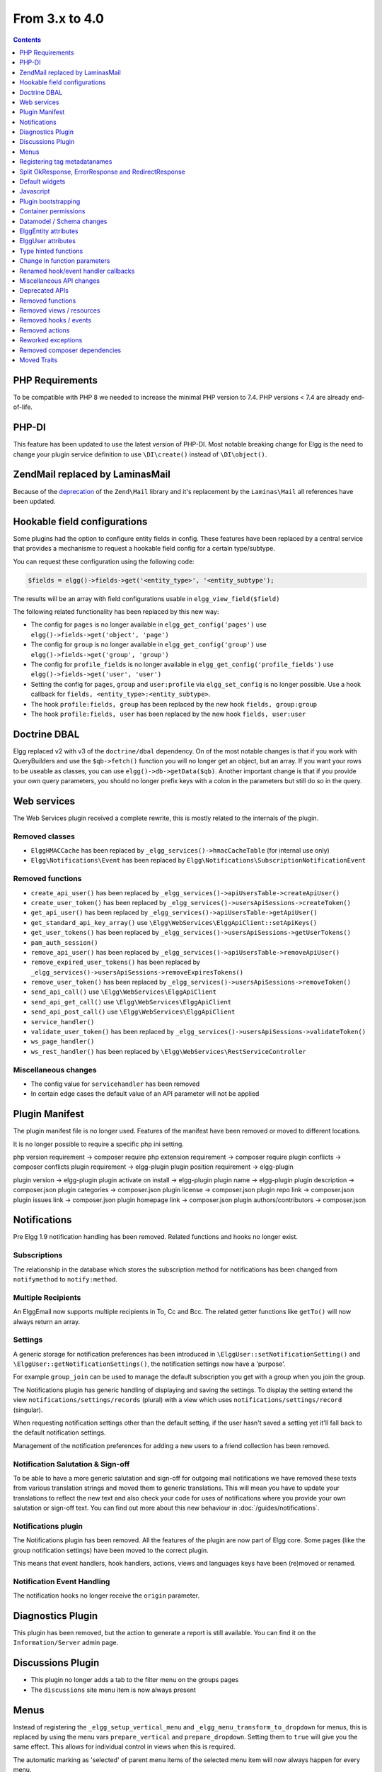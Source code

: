 From 3.x to 4.0
===============

.. contents:: Contents
   :local:
   :depth: 1

PHP Requirements
----------------

To be compatible with PHP 8 we needed to increase the minimal PHP version to 7.4. PHP versions < 7.4 are already end-of-life.

PHP-DI
------

This feature has been updated to use the latest version of PHP-DI. Most notable breaking change for Elgg is the need to change your plugin service definition
to use ``\DI\create()`` instead of ``\DI\object()``. 

Zend\Mail replaced by Laminas\Mail
----------------------------------

Because of the `deprecation`_ of the ``Zend\Mail`` library and it's replacement by the ``Laminas\Mail`` all references have been updated.

.. _deprecation: https://www.zend.com/blog/evolution-zend-framework-laminas-project

Hookable field configurations
-----------------------------

Some plugins had the option to configure entity fields in config. These features have been replaced by a central service that provides a mechanisme to request a hookable field config for a certain type/subtype.

You can request these configuration using the following code:

.. code-block:: php

	$fields = elgg()->fields->get('<entity_type>', '<entity_subtype');
	
The results will be an array with field configurations usable in ``elgg_view_field($field)``

The following related functionality has been replaced by this new way:

* The config for ``pages`` is no longer available in ``elgg_get_config('pages')`` use ``elgg()->fields->get('object', 'page')``
* The config for ``group`` is no longer available in ``elgg_get_config('group')`` use ``elgg()->fields->get('group', 'group')``
* The config for ``profile_fields`` is no longer available in ``elgg_get_config('profile_fields')`` use ``elgg()->fields->get('user', 'user')``
* Setting the config for ``pages``, ``group`` and ``user:profile`` via ``elgg_set_config`` is no longer possible. Use a hook callback for ``fields, <entity_type>:<entity_subtype>``.
* The hook ``profile:fields, group`` has been replaced by the new hook ``fields, group:group``
* The hook ``profile:fields, user`` has been replaced by the new hook ``fields, user:user``

Doctrine DBAL
-------------

Elgg replaced v2 with v3 of the ``doctrine/dbal`` dependency. On of the most notable changes is that if you work with QueryBuilders and use the ``$qb->fetch()``
function you will no longer get an object, but an array. If you want your rows to be useable as classes, you can use ``elgg()->db->getData($qb)``. 
Another important change is that if you provide your own query parameters, you should no longer prefix keys with a colon in the parameters but still do so in the query.

Web services
------------

The Web Services plugin received a complete rewrite, this is mostly related to the internals of the plugin.

Removed classes
~~~~~~~~~~~~~~~

* ``ElggHMACCache`` has been replaced by ``_elgg_services()->hmacCacheTable`` (for internal use only)
* ``Elgg\Notifications\Event`` has been replaced by ``Elgg\Notifications\SubscriptionNotificationEvent``

Removed functions
~~~~~~~~~~~~~~~~~

* ``create_api_user()`` has been replaced by ``_elgg_services()->apiUsersTable->createApiUser()``
* ``create_user_token()`` has been replaced by ``_elgg_services()->usersApiSessions->createToken()``
* ``get_api_user()`` has been replaced by ``_elgg_services()->apiUsersTable->getApiUser()``
* ``get_standard_api_key_array()`` use ``\Elgg\WebServices\ElggApiClient::setApiKeys()``
* ``get_user_tokens()`` has been replaced by ``_elgg_services()->usersApiSessions->getUserTokens()``
* ``pam_auth_session()``
* ``remove_api_user()`` has been replaced by ``_elgg_services()->apiUsersTable->removeApiUser()``
* ``remove_expired_user_tokens()`` has been replaced by ``_elgg_services()->usersApiSessions->removeExpiresTokens()``
* ``remove_user_token()`` has been replaced by ``_elgg_services()->usersApiSessions->removeToken()``
* ``send_api_call()`` use ``\Elgg\WebServices\ElggApiClient``
* ``send_api_get_call()`` use ``\Elgg\WebServices\ElggApiClient``
* ``send_api_post_call()`` use ``\Elgg\WebServices\ElggApiClient``
* ``service_handler()``
* ``validate_user_token()`` has been replaced by ``_elgg_services()->usersApiSessions->validateToken()``
* ``ws_page_handler()``
* ``ws_rest_handler()`` has been replaced by ``\Elgg\WebServices\RestServiceController``

Miscellaneous changes
~~~~~~~~~~~~~~~~~~~~~

* The config value for ``servicehandler`` has been removed
* In certain edge cases the default value of an API parameter will not be applied

Plugin Manifest
---------------

The plugin manifest file is no longer used. Features of the manifest have been removed or moved to different locations.

It is no longer possible to require a specific php ini setting.

php version requirement -> composer require
php extension requirement -> composer require
plugin conflicts -> composer conflicts
plugin requirement -> elgg-plugin
plugin position requirement -> elgg-plugin

plugin version -> elgg-plugin
plugin activate on install -> elgg-plugin
plugin name -> elgg-plugin
plugin description -> composer.json
plugin categories -> composer.json
plugin license -> composer.json
plugin repo link -> composer.json
plugin issues link -> composer.json
plugin homepage link -> composer.json
plugin authors/contributors -> composer.json

Notifications
-------------

Pre Elgg 1.9 notification handling has been removed. Related functions and hooks no longer exist.

Subscriptions
~~~~~~~~~~~~~

The relationship in the database which stores the subscription method for notifications has been changed from ``notifymethod`` to ``notify:method``.

Multiple Recipients
~~~~~~~~~~~~~~~~~~~

An Elgg\Email now supports multiple recipients in To, Cc and Bcc. The related getter functions like ``getTo()`` will now always return an array.

Settings
~~~~~~~~

A generic storage for notification preferences has been introduced in ``\ElggUser::setNotificationSetting()`` and ``\ElggUser::getNotificationSettings()``, 
the notification settings now have a 'purpose'. 

For example ``group_join`` can be used to manage the default subscription you get with a group when you join the group.

The Notifications plugin has generic handling of displaying and saving the settings.
To display the setting extend the view ``notifications/settings/records`` (plural) with a view which uses ``notifications/settings/record`` (singular).

When requesting notification settings other than the default setting, if the user hasn't saved a setting yet it'll fall back to the default notification settings.

Management of the notification preferences for adding a new users to a friend collection has been removed.

Notification Salutation & Sign-off
~~~~~~~~~~~~~~~~~~~~~~~~~~~~~~~~~~

To be able to have a more generic salutation and sign-off for outgoing mail notifications we have removed these texts from various translation strings and moved them to
generic translations. This will mean you have to update your translations to reflect the new text and also check your code for uses of notifications where you provide your own
salutation or sign-off text. You can find out more about this new behaviour in :doc:`/guides/notifications`.

Notifications plugin
~~~~~~~~~~~~~~~~~~~~~

The Notifications plugin has been removed. All the features of the plugin are now part of Elgg core. 
Some pages (like the group notification settings) have been moved to the correct plugin.

This means that event handlers, hook handlers, actions, views and languages keys have been (re)moved or renamed. 

Notification Event Handling
~~~~~~~~~~~~~~~~~~~~~~~~~~~

The notification hooks no longer receive the ``origin`` parameter.

Diagnostics Plugin
------------------

This plugin has been removed, but the action to generate a report is still available. You can find it on the ``Information/Server`` admin page.

Discussions Plugin
------------------

* This plugin no longer adds a tab to the filter menu on the groups pages
* The ``discussions`` site menu item is now always present

Menus
-----

Instead of registering the ``_elgg_setup_vertical_menu`` and ``_elgg_menu_transform_to_dropdown`` for menus,
this is replaced by using the menu vars ``prepare_vertical`` and ``prepare_dropdown``.
Setting them to ``true`` will give you the same effect. This allows for individual control in views when this is required.

The automatic marking as 'selected' of parent menu items of the selected menu item will now always happen for every menu.

Title menu
~~~~~~~~~~

The ``title`` menu will now be populated with the ``entity`` menu if the ``entity`` is provided to the layout. This is mostly usefull on the detail
page of an entity (eg. ``blog/view``). Most of the entries for the ``entity`` menu will be added to a dropdown menu, except the ``edit`` menu item 
(when available) this item will be presented next to the dropdown menu.

.. code-block:: php

	echo elgg_view_page('title', [
		'content' => elgg_view_entity($entity),
		'entity' => $entity, // <= will make sure the entity menu is available in the title menu
	]);

Registering tag metadatanames
-----------------------------

Because of various limitations of this implementation it has been removed from the system. The following related API functions have been removed:

* ``elgg_get_registered_tag_metadata_names()``
* ``elgg_register_tag_metadata_name()``
* ``elgg_unregister_tag_metadata_name()``

If you need specific fields to be searchable you need to register them with the related ``search:fields`` hooks.
The related ``tagnames:xxx`` tag language keys are no longer registered in the system.

The function ``ElggEntity::getTags()`` will now return only tag metadata with the name ``tags`` by default. If you want to check extra fields containing tags,
you need to request this specifically.

Split OkResponse, ErrorResponse and RedirectResponse
----------------------------------------------------

The classes ``Elgg\Http\ErrorResponse`` and ``Elgg\Http\RedirectResponse`` were extensions of ``Elgg\Http\OkReponse`` this 
complicated validating responses (for example in hooks). The classes have been split apart to allow for easier and clearer checks.

All classes now extend ``Elgg\Http\Response`` and implement ``Elgg\Http\ReponseBuilder``. The default HTTP error code when using ``elgg_error_response()`` has been changed to return a 400 status. 

Default widgets
---------------

The magic handling the creation of default widgets has been reduced. You now need to register the ``Elgg\Widgets\CreateDefaultWidgetsHandler`` callback to the event when you want default widgets to be created.
The configuration ``default_widget_info`` is no longer present in the system. Use the ``get_list``, ``default_widgets`` hook to get the value.

Javascript
----------

AJAX
~~~~

The following Ajax helper functions have been removed in favor of their counterparts in asynchronous module ``elgg/Ajax``.
* ``elgg.action()``
* ``elgg.get()``
* ``elgg.getJSON()``
* ``elgg.post()``

The ajax function ``elgg.api`` has been moved to the ``executeMethod`` function in the asynchronous module ``elgg/webservices`` in the webservices plugin. 
Other ``elgg.ajax`` functions and attributes have been removed from the system. Also the legacy handling of ajax calls have been removed from the system.

Classes
~~~~~~~

The javascript logic for automatically booting some javascript for your plugin and registering hooks via the ``Elgg/Plugin`` class has been removed from the system.
This functionality was never used by core and hardly seen in plugins. Use AMD loaded javascript or extend ``elgg.js`` for always loaded javascript.

The ``ElggPriorityList`` javascript class has been removed from the system.

System Hooks
~~~~~~~~~~~~

The AMD modules for ``elgg/init`` and ``elgg/ready`` have been removed. 
The ``init, system`` hook is still available but it only makes sense to rely on this hook from non-AMD loaded js libraries.
The ``boot, system`` and ``ready, system`` triggers have been removed from the system. Replace with ``init, system`` for the same effect.

jQuery
~~~~~~

The jQuery library has been updated to the latest version (v3.5.x). This is a major update from the version used in Elgg 3.x. 
For information about what is changed between these release you should take a look at the jQuery website.

jQuery UI
~~~~~~~~~

The jQuery UI library has been updated to v1.12.x. The library is no longer loaded in full by default.
If you need to use features from the library you can require them in your own script. For example to be able to use the sortable functionality do the following:

.. code-block:: js

	require('jquery-ui/widgets/sortable');

	// or in your own AMD script
	define(['jquery-ui/widgets/sortable'], function() {
		// use the sortable
	});

Plugin bootstrapping
--------------------

The following files are no longer included during bootstrapping of a plugin:

* ``activate.php`` use ``PluginBootstrap->activate()``
* ``deactivate.php`` use ``PluginBootstrap->deactivate()``
* ``views.php`` use ``elgg-plugin.php``
* ``start.php`` use ``elgg-plugin.php`` and/or ``PluginBootstrap``

Container permissions
---------------------

The function parameters for ``ElggEntity::canWriteToContainer()`` now require a ``$type`` and ``$subtype`` to be passed. This is to give more
information to the resulting hook in order to be able to determine if a user is allowed write access to the container.

Datamodel / Schema changes
--------------------------

* The ``access_id``, ``owner_guid`` and  ``enabled`` columns in the ``metadata`` table have been removed
* The ``enabled`` column in the ``river`` table has been removed
* The ``relationship`` column in the ``entity_relationships`` table now has a max length of 255 (up from 50) 

ElggEntity attributes
---------------------

Setting the ``type``, ``subtype`` and ``enabled`` attributes of an ``ElggEntity`` is no longer possible using the magic setter.
Changing the ``type`` is no longer possible, use the correct base class for your entity (eg. ``ElggObject``, ``ElggGroup`` or ``ElggUser``).

To change the ``subtype`` use the function ``setSubtype($subtype)``

.. code-block:: php

	// this no longer works and throws an \Elgg\Exceptions\InvalidArgumentException
	$object = new ElggObject();
	$object->subtype = 'my_subtype';
	
	// The correct use is
	$object->setSubtype('my_subtype');

To change the ``enabled`` state of an entity use the correct functions

.. code-block:: php

	// this no longer works and throws an \Elgg\Exceptions\InvalidArgumentException
	$object = new ElggObject();
	$object->enabled = 'no';
	
	// The correct use is
	$object->enable(); // to enable
	$object->disable(); // to disable

ElggUser attributes
-------------------

Setting the ``admin`` and ``banned`` metadata of an ``ElggUser`` is no longer possible using the magic setter.

To change the ``admin`` state use the functions ``makeAdmin()`` and ``removeAdmin()``

.. code-block:: php

	// this no longer works and throws an \Elgg\Exceptions\InvalidArgumentException
	$user = new ElggUser()
	$user->admin = 'yes';
	
	// The correct use is
	$user->makeAdmin(); // to give the admin role
	$user->removeAdmin(); // to remove the admin role

To change the ``banned`` state use the functions ``ban()`` and ``unban()``

.. code-block:: php

	// this no longer works and throws an \Elgg\Exceptions\InvalidArgumentException
	$user = new ElggUser()
	$user->banned = 'yes';
	
	// The correct use is
	$user->ban(); // to ban the user
	$user->unban(); // to unban the user


Type hinted functions
---------------------

The following functions now have their arguments type-hinted, this can cause ``TypeError`` errors. 
Also some class functions have their return value type hinted and you should update your function definition.

Class function parameters
~~~~~~~~~~~~~~~~~~~~~~~~~

* ``ElggEntity::setLatLong()`` now requires a ``float`` for ``$lat`` and ``$long``
* ``ElggUser::setNotificationSetting()`` now requires a ``string`` for ``$method`` and a ``bool`` for ``$enabled``
* ``Elgg\Database\Seeds\Seed::__construct()`` now requires an ``int`` for ``$limit``
* ``Elgg\Http\ErrorResponse::__construct()`` now requires an ``int`` for ``$status_code``
* ``Elgg\Http\OkResponse::__construct()`` now requires an ``int`` for ``$status_code``
* ``Elgg\Http\RedirectResponse::__construct()`` now requires an ``int`` for ``$status_code``
* ``Elgg\I18n\Translator::getInstalledTranslations()`` now requires a ``bool`` for ``$calculate_completeness``
* ``SiteNotification::setActor()`` now requires an ``ElggEntity`` for ``$entity``
* ``SiteNotification::setURL()`` now requires a ``string`` for ``$url``
* ``SiteNotification::setRead()`` now requires a ``bool`` for ``$read``

Class function return type
~~~~~~~~~~~~~~~~~~~~~~~~~~

* ``Elgg\Upgrade\Batch::getVersion()`` now requires an ``int`` return value
* ``Elgg\Upgrade\Batch::shouldBeSkipped()`` now requires an ``bool`` return value
* ``Elgg\Upgrade\Batch::needsIncrementOffset()`` now requires an ``bool`` return value
* ``Elgg\Upgrade\Batch::countItems()`` now requires an ``int`` return value
* ``Elgg\Upgrade\Batch::run()`` now requires an ``Elgg\Upgrade\Result`` return value

Lib function parameters
~~~~~~~~~~~~~~~~~~~~~~~

* ``add_user_to_access_collection()`` now requires an ``int`` for ``$user_guid`` and ``$collection_id``
* ``can_edit_access_collection()`` now requires an ``int`` for ``$collection_id`` and ``$user_guid``
* ``create_access_collection()`` now requires an ``string`` for ``$name`` and ``int`` for ``$owner_guid``
* ``delete_access_collection()`` now requires an ``int`` for ``$collection_id``
* ``elgg_action_exists()`` now requires a ``string`` for ``$action``
* ``elgg_add_admin_notice()`` now requires a ``string`` for ``$id`` and ``$message``
* ``elgg_admin_notice_exists()`` now requires a ``string`` for ``$id``
* ``elgg_annotation_exists()`` now requires a ``int`` for ``$entity_guid``, a ``string`` for ``$name`` and ``int`` for ``$owner_guid``
* ``elgg_delete_admin_notice()`` now requires a ``string`` for ``$id``
* ``elgg_delete_annotation_by_id()`` now requires a ``int`` for ``$id``
* ``elgg_deprecated_notice()`` now requires a ``string`` for ``$msg`` and ``$dep_version``
* ``elgg_error_response()`` now requires an ``int`` for ``$status_code``
* ``elgg_get_access_collections()`` now requires an ``array`` for ``$options``
* ``elgg_get_annotation_from_id()`` now requires an ``int`` for ``$id``
* ``elgg_get_subscriptions_for_container()`` now requires an ``int`` for ``$container_guid``
* ``elgg_get_plugin_from_id()`` now requires a ``string`` for ``$plugin_id``
* ``elgg_get_plugin_setting()`` now requires a ``string`` for ``$name`` and ``$plugin_id``
* ``elgg_get_plugin_user_setting()`` now requires a ``string`` for ``$name`` and ``$plugin_id`` and ``int`` for ``$user_guid``
* ``elgg_get_plugins()`` now requires a ``string`` for ``$status``
* ``elgg_get_river_item_from_id()`` now requires a ``int`` for ``$id``
* ``elgg_list_annotations()`` now requires an ``array`` for ``$options``
* ``elgg_ok_response()`` now requires an ``int`` for ``$status_code``
* ``elgg_plugin_exists()`` now requires a ``string`` for ``$plugin_id``
* ``elgg_redirect_response()`` now requires an ``int`` for ``$status_code``
* ``elgg_register_action()`` now requires a ``string`` for ``$action`` and ``$access``
* ``elgg_send_email()`` now requires an ``\Elgg\Email`` for ``$email``
* ``elgg_set_plugin_user_setting()`` now requires a ``string`` for ``$name`` and ``$plugin_id`` and ``int`` for ``$user_guid``
* ``elgg_unregister_action()`` now requires a ``string`` for ``$action``
* ``get_access_array()`` now requires an ``int`` for ``$user_guid``
* ``get_access_collection()`` now requires an ``int`` for ``$collection_id``
* ``get_entity_statistics()`` now requires an ``int`` for ``$owner_guid``
* ``get_members_of_access_collection()`` now requires an ``int`` for ``$collection_id`` and ``bool`` for ``$guids_only``
* ``get_readable_access_level()`` now requires an ``int`` for ``$entity_access_id``
* ``get_write_access_array()`` now requires an ``int`` for ``$user_guid`` and ``bool`` for ``$flush``
* ``has_access_to_entity()`` now requires an ``ElggEntity`` for ``$entity`` and ``ElggUser`` for ``$user``
* ``remove_user_from_access_collection()`` now requires an ``int`` for ``$user_guid`` and ``$collection_id``
* ``system_log_get_log()`` now requires an ``array`` for ``$options``
* ``messageboard_add()`` now requires an ``ElggUser``, ``ElggUser``, ``string`` and an ``int``
* ``elgg_register_external_file()`` now requires all arguments to be of the type ``string``
* ``elgg_unregister_external_file()`` now requires all arguments to be of the type ``string``
* ``elgg_load_external_file()`` now requires all arguments to be of the type ``string``
* ``elgg_get_loaded_external_files()`` now requires all arguments to be of the type ``string``

Change in function parameters
-----------------------------

Class functions
~~~~~~~~~~~~~~~

* ``Elgg\Http\ResponseBuilder::setStatusCode()`` no longer has a default value
* ``ElggEntity::canWriteToContainer()`` no longer has a default value for ``$type`` and ``$subtype`` but these are required

Lib functions
~~~~~~~~~~~~~

* ``elgg_get_page_owner_guid()`` no longer accepts ``$guid`` as a parameter
* ``get_access_array()`` no longer accepts ``$flush`` as a parameter
* ``elgg_register_external_file()`` no longer accepts ``$priority`` as a parameter

Renamed hook/event handler callbacks
------------------------------------

Special attention is required if you unregister the callbacks in your plugins as you might need to update your code.

Core
~~~~

* ``access_friends_acl_get_name()`` changed to ``Elgg\Friends\AclNameHandler::class``
* ``access_friends_acl_add_friend()`` changed to ``Elgg\Friends\AddToAclHandler::class``
* ``access_friends_acl_create()`` changed to ``Elgg\Friends\CreateAclHandler::class``
* ``access_friends_acl_remove_friend()`` changed to ``Elgg\Friends\RemoveFromAclHandler::class``
* ``_elgg_add_admin_widgets()`` changed to ``Elgg\Widgets\CreateAdminWidgetsHandler::class``
* ``_elgg_admin_check_admin_validation()`` changed to ``Elgg\Users\Validation::checkAdminValidation()``
* ``_elgg_admin_header_menu()`` changed to ``Elgg\Menus\AdminHeader::register()`` and ``Elgg\Menus\AdminHeader::registerMaintenance()``
* ``_elgg_admin_footer_menu()`` changed to ``Elgg\Menus\AdminFooter::registerHelpResources()``
* ``_elgg_admin_get_admin_subscribers_admin_action()`` changed to ``Elgg\Notification\ChangeAdminNotification::addSiteAdminSubscribers()``
* ``_elgg_admin_get_user_subscriber_admin_action()`` changed to ``Elgg\Notification\ChangeAdminNotification::addUserSubscriber()``
* ``_elgg_admin_notify_admins_pending_user_validation()`` changed to ``Elgg\Users\Validation::notifyAdminsAboutPendingUsers()``
* ``_elgg_admin_page_menu()`` changed to ``Elgg\Menus\Page::registerAdminAdminister()`` and ``Elgg\Menus\Page::registerAdminConfigure()`` and ``Elgg\Menus\Page::registerAdminInformation()``
* ``_elgg_admin_page_menu_plugin_settings()`` changed to ``Elgg\Menus\Page::registerAdminPluginSettings()``
* ``_elgg_admin_prepare_admin_notification_make_admin()`` changed to ``Elgg\Notifications\ChangeAdminNotification::prepareMakeAdminNotificationToAdmin()``
* ``_elgg_admin_prepare_admin_notification_remove_admin()`` changed to ``Elgg\Notifications\ChangeAdminNotification::prepareRemoveAdminNotificationToAdmin()``
* ``_elgg_admin_prepare_user_notification_make_admin()`` changed to ``Elgg\Notifications\ChangeAdminNotification::prepareMakeAdminNotificationToUser()``
* ``_elgg_admin_prepare_user_notification_remove_admin()`` changed to ``Elgg\Notifications\ChangeAdminNotification::prepareRemoveAdminNotificationToUser()``
* ``_elgg_admin_save_notification_setting()`` changed to ``Elgg\Users\Settings::setAdminValidationNotification()``
* ``_elgg_admin_set_registration_forward_url()`` changed to ``Elgg\Users\Validation::setRegistrationForwardUrl()``
* ``_elgg_admin_user_unvalidated_bulk_menu()`` changed to ``Elgg\Menus\UserUnvalidatedBulk::registerActions()``
* ``_elgg_admin_user_validation_login_attempt()`` changed to ``Elgg\Users\Validation::preventUserLogin()``
* ``_elgg_admin_user_validation_notification()`` changed to ``Elgg\Users\Validation::notifyUserAfterValidation()``
* ``_elgg_admin_upgrades_menu()`` changed to ``Elgg\Menus\Filter::registerAdminUpgrades()``
* ``_elgg_cache_init()`` actions combined in ``Elgg\Application\SystemEventHandlers::ready()``
* ``_elgg_clear_caches()`` changed to ``Elgg\Cache\EventHandlers::clear()``
* ``_elgg_comments_access_sync()`` changed to ``Elgg\Comments\SyncContainerAccessHandler::class``
* ``_elgg_comments_add_content_owner_to_subscriptions()`` changed to ``Elgg\Comments\CreateNotification::addOwnerToSubscribers()``
* ``_elgg_comments_container_permissions_override()`` changed to ``Elgg\Comments\ContainerPermissionsHandler::class``
* ``_elgg_comments_notification_email_subject()`` changed to ``Elgg\Comments\EmailSubjectHandler::class``
* ``_elgg_comments_permissions_override()`` changed to ``Elgg\Comments\EditPermissionsHandler::class``
* ``_elgg_comments_prepare_content_owner_notification()`` changed to ``Elgg\Comments\CreateNotification::prepareContentOwnerNotification()``
* ``_elgg_comments_prepare_notification()`` changed to ``Elgg\Comments\CreateNotification::prepareNotification()``
* ``_elgg_comments_social_menu_setup()`` changed to ``Elgg\Menus\Social::registerComments()``
* ``_elgg_create_default_widgets()`` changed to ``Elgg\Widgets\CreateDefaultWidgetsHandler::class``
* ``_elgg_create_notice_of_pending_upgrade()`` changed to ``Elgg\Upgrade\CreateAdminNoticeHandler::class``
* ``_elgg_db_register_seeds()`` changed to ``Elgg\Database\RegisterSeedsHandler::class``
* ``_elgg_disable_caches()`` changed to ``Elgg\Cache\EventHandlers::disable()``
* ``_elgg_default_widgets_permissions_override()`` changed to ``Elgg\Widgets\DefaultWidgetsContainerPermissionsHandler::class``
* ``_elgg_disable_password_autocomplete()`` changed to ``Elgg\Input\DisablePasswordAutocompleteHandler::class``
* ``_elgg_enable_caches()`` changed to ``Elgg\Cache\EventHandlers::enable()``
* ``_elgg_filestore_move_icons()`` changed to ``Elgg\Icons\MoveIconsOnOwnerChangeHandler::class``
* ``_elgg_filestore_touch_icons()`` changed to ``Elgg\Icons\TouchIconsOnAccessChangeHandler::class``
* ``_elgg_head_manifest()`` changed to ``Elgg\Views\AddManifestLinkHandler::class``
* ``_elgg_annotations_default_menu_items()`` changed to ``Elgg\Menus\Annotation::registerDelete()``
* ``_elgg_walled_garden_menu()`` changed to ``Elgg\Menus\WalledGarden::registerHome()``
* ``_elgg_site_menu_init()`` changed to ``Elgg\Menus\Site::registerAdminConfiguredItems()``
* ``_elgg_site_menu_setup()`` changed to ``Elgg\Menus\Site::reorderItems()``
* ``_elgg_entity_menu_setup()`` changed to ``Elgg\Menus\Entity::registerEdit()`` and ``Elgg\Menus\Entity::registerDelete()``
* ``_elgg_entity_navigation_menu_setup()`` changed to ``Elgg\Menus\EntityNavigation::registerPreviousNext()``
* ``_elgg_enqueue_notification_event()`` changed to ``Elgg\Notifications\EnqueueEventHandler::class``
* ``_elgg_groups_container_override()`` changed to ``Elgg\Groups\MemberPermissionsHandler::class``
* ``_elgg_groups_comment_permissions_override()`` changed to ``Elgg\Comments\GroupMemberPermissionsHandler::class``
* ``_elgg_htmlawed_filter_tags()`` changed to ``Elgg\Input\ValidateInputHandler::class``
* ``_elgg_invalidate_caches()`` changed to ``Elgg\Cache\EventHandlers::invalidate()``
* ``_elgg_widget_menu_setup()`` changed to ``Elgg\Menus\Widget::registerEdit()`` and ``Elgg\Menus\Widget::registerDelete()``
* ``_elgg_login_menu_setup()`` changed to ``Elgg\Menus\Login::registerRegistration()`` and ``Elgg\Menus\Widget::registerResetPassword()``
* ``_elgg_nav_public_pages()`` changed to ``Elgg\WalledGarden\ExtendPublicPagesHandler::class``
* ``_elgg_notifications_cron()`` changed to ``Elgg\Notifications\ProcessQueueCronHandler::class``
* ``_elgg_notifications_smtp_default_message_id_header()`` changed to ``Elgg\Email\DefaultMessageIdHeaderHandler::class``
* ``_elgg_notifications_smtp_thread_headers()`` changed to ``Elgg\Email\ThreadHeadersHandler::class``
* ``_elgg_rebuild_public_container()`` changed to ``Elgg\Cache\EventHandlers::rebuildPublicContainer()``
* ``_elgg_river_update_object_last_action()`` changed to ``Elgg\River\UpdateLastActionHandler::class``
* ``_elgg_rss_menu_setup()`` changed to ``Elgg\Menus\Footer::registerRSS()``
* ``_elgg_plugin_entity_menu_setup()`` changed to ``Elgg\Menus\Entity::registerPlugin()``
* ``_elgg_purge_caches()`` changed to ``Elgg\Cache\EventHandlers::purge()``
* ``_elgg_river_menu_setup()`` changed to ``Elgg\Menus\River::registerDelete()``
* ``_elgg_save_notification_user_settings()`` changed to ``Elgg\Notifications\SaveUserSettingsHandler::class``
* ``_elgg_session_cleanup_persistent_login()`` changed to ``Elgg\Users\CleanupPersistentLoginHandler::class``
* ``_elgg_set_lightbox_config()`` changed to ``Elgg\Javascript\SetLightboxConfigHandler::class``
* ``_elgg_set_user_default_access()`` changed to ``Elgg\Users\Settings::setDefaultAccess()``
* ``_elgg_set_user_email()`` changed to ``Elgg\Users\Settings::setEmail()``
* ``_elgg_set_user_password()`` changed to ``Elgg\Users\Settings::setPassword()``
* ``_elgg_set_user_language()`` changed to ``Elgg\Users\Settings::setLanguage()``
* ``_elgg_set_user_name()`` changed to ``Elgg\Users\Settings::setName()``
* ``_elgg_set_user_username()`` changed to ``Elgg\Users\Settings::setUsername()``
* ``_elgg_send_email_notification()`` changed to ``Elgg\Notifications\SendEmailHandler::class``
* ``_elgg_upgrade_completed()`` changed to ``Elgg\Upgrade\UpgradeCompletedAdminNoticeHandler::class``
* ``_elgg_upgrade_entity_menu()`` changed to ``Elgg\Menus\Entity::registerUpgrade()``
* ``_elgg_user_ban_notification()`` changed to ``Elgg\Users\BanUserNotificationHandler::class``
* ``_elgg_user_get_subscriber_unban_action()`` changed to ``Elgg\Notifications\UnbanUserNotification::getUnbanSubscribers()``
* ``_elgg_user_prepare_unban_notification()`` changed to ``Elgg\Notifications\UnbanUserNotification::prepareUnbanNotification()``
* ``_elgg_user_settings_menu_register()`` changed to ``Elgg\Menus\Page::registerUserSettings()`` and ``Elgg\Menus\Page::registerUserSettingsPlugins()``
* ``_elgg_user_settings_menu_prepare()`` changed to ``Elgg\Menus\Page::cleanupUserSettingsPlugins()``
* ``elgg_user_hover_menu()`` changed to ``Elgg\Menus\UserHover::registerAvatarEdit()`` and ``Elgg\Menus\UserHover::registerAdminActions()``
* ``_elgg_user_set_icon_file()`` changed to ``Elgg\Icons\SetUserIconFileHandler::class``
* ``_elgg_user_title_menu()`` changed to ``Elgg\Menus\Title::registerAvatarEdit()``
* ``_elgg_user_page_menu()`` changed to ``Elgg\Menus\Page::registerAvatarEdit()``
* ``_elgg_user_topbar_menu()`` changed to ``Elgg\Menus\Topbar::registerUserLinks()``
* ``_elgg_user_unvalidated_menu()`` changed to ``Elgg\Menus\UserUnvalidated::register()``
* ``_elgg_views_amd()`` changed to ``Elgg\Views\AddAmdModuleNameHandler::class``
* ``_elgg_views_file_help_upload_limit()`` changed to ``Elgg\Input\AddFileHelpTextHandler::class``
* ``_elgg_views_init()`` combined into ``Elgg\Application\SystemEventHandlers::init()``
* ``_elgg_views_minify()`` changed to ``Elgg\Views\MinifyHandler::class``
* ``_elgg_views_prepare_favicon_links()`` changed to ``Elgg\Page\AddFaviconLinksHandler::class``
* ``_elgg_views_preprocess_css()`` changed to ``Elgg\Views\PreProcessCssHandler::class``
* ``_elgg_views_send_header_x_frame_options()`` changed to ``Elgg\Page\SetXFrameOptionsHeaderHandler::class``
* ``_elgg_walled_garden_init()`` merged into ``Elgg\Application\SystemEventHandlers::initLate()``
* ``_elgg_walled_garden_remove_public_access()`` changed to ``Elgg\WalledGarden\RemovePublicAccessHandler::class``
* ``_elgg_widgets_widget_urls()`` changed to ``Elgg\Widgets\EntityUrlHandler::class``
* ``elgg_prepare_breadcrumbs()`` changed to ``Elgg\Page\PrepareBreadcrumbsHandler::class``
* ``Elgg\Profiler::handleOutput`` changed to ``Elgg\Debug\Profiler::class``
* ``users_init`` combined into ``Elgg\Application\SystemEventHandlers::initLate()``

Plugins
~~~~~~~

* ``_developers_entity_menu`` changed to ``Elgg\Developers\Menus\Entity::registerEntityExplorer``
* ``_developers_page_menu`` changed to ``Elgg\Developers\Menus\Page::register``
* ``_elgg_activity_owner_block_menu`` changed to ``Elgg\Activity\Menus\OwnerBlock::registerUserItem`` and ``Elgg\Activity\Menus\OwnerBlock::registerGroupItem``
* ``blog_archive_menu_setup`` changed to ``Elgg\Blog\Menus\BlogArchive::register``
* ``blog_owner_block_menu`` changed to ``Elgg\Blog\Menus\OwnerBlock::registerUserItem`` and ``Elgg\Blog\Menus\OwnerBlock::registerGroupItem``
* ``blog_prepare_notification`` changed to ``Elgg\Blog\Notifications::preparePublishBlog``
* ``blog_register_db_seeds`` changed to ``Elgg\Blog\Database::registerSeeds``
* ``bookmarks_footer_menu`` changed to ``Elgg\Bookmarks\Menus\Footer::register``
* ``bookmarks_owner_block_menu`` changed to ``Elgg\Bookmarks\Menus\OwnerBlock::registerUserItem`` and ``Elgg\Bookmarks\Menus\OwnerBlock::registerGroupItem``
* ``bookmarks_page_menu`` changed to ``Elgg\Bookmarks\Menus\Page::register``
* ``bookmarks_prepare_notification`` changed to ``Elgg\Bookmarks\Notifications::prepareCreateBookmark``
* ``bookmarks_register_db_seeds`` changed to ``Elgg\Bookmarks\Database::registerSeeds``
* ``ckeditor_longtext_id`` changed to ``Elgg\CKEditor\Views::setInputLongTextIDViewVar``
* ``ckeditor_longtext_menu`` changed to ``Elgg\CKEditor\Menus\LongText::registerToggler``
* ``dashboard_default_widgets`` changed to ``Elgg\Dashboard\Widgets::extendDefaultWidgetsList``
* ``developers_log_events`` changed to ``Elgg\Developers\HandlerLogger::trackEvent`` and ``Elgg\Developers\HandlerLogger::trackHook``
* ``diagnostics_basic_hook`` changed to ``Elgg\Diagnostics\Reports::getBasic``
* ``diagnostics_globals_hook`` changed to ``Elgg\Diagnostics\Reports::getGlobals``
* ``diagnostics_phpinfo_hook`` changed to ``Elgg\Diagnostics\Reports::getPHPInfo``
* ``diagnostics_sigs_hook`` changed to ``Elgg\Diagnostics\Reports::getSigs``
* ``discussion_comment_permissions`` changed to ``Elgg\Discussions\Permissions::preventCommentOnClosedDiscussion``
* ``discussion_get_subscriptions`` changed to ``Elgg\Discussions\Notifications::addGroupSubscribersToCommentOnDiscussionSubscriptions``
* ``discussion_owner_block_menu`` changed to ``Elgg\Discussions\Menus\OwnerBlock::registerGroupItem``
* ``discussion_prepare_comment_notification`` changed to ``Elgg\Discussions\Notifications::prepareCommentOnDiscussionNotification``
* ``discussion_prepare_notification`` changed to ``Elgg\Discussions\Notifications::prepareDiscussionCreateNotification``
* ``discussion_register_db_seeds`` changed to ``Elgg\Discussions\Database::registerSeeds``
* ``discussion_setup_groups_filter_tabs`` changed to ``Elgg\Discussions\Menus\Filter::registerGroupsAll``
* ``Elgg\DevelopersPlugins\*`` changed to ``Elgg\Developers\*``
* ``Elgg\Discussions\Menus::registerSiteMenuItem`` changed to ``Elgg\Discussions\Menus\Site::register``
* ``Elgg\Discussions\Menus::filterTabs`` changed to ``Elgg\Discussions\Menus\Filter::filterTabsForDiscussions``
* ``embed_longtext_menu`` changed to ``Elgg\Embed\Menus\LongText::register``
* ``embed_select_tab`` changed to ``Elgg\Embed\Menus\Embed::selectCorrectTab``
* ``embed_set_thumbnail_url`` changed to ``Elgg\Embed\Icons::setThumbnailUrl``
* ``expages_menu_register_hook`` changed to ``Elgg\ExternalPages\Menus\ExPages::register``

* ``file_handle_object_delete`` changed to ``Elgg\File\Icons::deleteIconOnElggFileDelete``
* ``file_prepare_notification`` changed to ``Elgg\File\Notifications::prepareCreateFile``
* ``file_register_db_seeds`` changed to ``Elgg\File\Database::registerSeeds``
* ``file_set_custom_icon_sizes`` changed to ``Elgg\File\Icons::setIconSizes``
* ``file_set_icon_file`` changed to ``Elgg\File\Icons::setIconFile``
* ``file_set_icon_url`` changed to ``Elgg\File\Icons::setIconUrl``
* ``file_owner_block_menu`` changed to ``Elgg\File\Menus\OwnerBlock::registerUserItem`` and ``Elgg\File\Menus\OwnerBlock::registerGroupItem``

* ``_elgg_friends_filter_tabs`` changed to ``Elgg\Friends\Menus\Filter::registerFilterTabs``
* ``_elgg_friends_page_menu`` changed to ``Elgg\Friends\Menus\Page::register``
* ``_elgg_friends_register_access_type`` changed to ``Elgg\Friends\Access::registerAccessCollectionType``
* ``_elgg_friends_setup_title_menu`` changed to ``Elgg\Friends\Menus\Title::register``
* ``_elgg_friends_setup_user_hover_menu`` changed to ``Elgg\Friends\Menus\UserHover::register``
* ``_elgg_friends_topbar_menu`` changed to ``Elgg\Friends\Menus\Topbar::register``
* ``_elgg_friends_widget_urls`` changed to ``Elgg\Friends\Widgets::setWidgetUrl``
* ``_elgg_send_friend_notification`` changed to ``Elgg\Friends\Notifications::sendFriendNotification``
* ``Elgg\Friends\FilterMenu::addFriendRequestTabs`` changed to ``Elgg\Friends\Menus\Filter::addFriendRequestTabs``
* ``Elgg\Friends\RelationshipMenu::addPendingFriendRequestItems`` changed to ``Elgg\Friends\Menus\Relationship::addPendingFriendRequestItems``
* ``Elgg\Friends\RelationshipMenu::addPendingFriendRequestItems`` changed to ``Elgg\Friends\Menus\Relationship::addPendingFriendRequestItems``
* ``Elgg\Friends\Relationships::createFriendRelationship`` changed to ``Elgg\Friends\Relationships::removePendingFriendRequest``

* ``_groups_gatekeeper_allow_profile_page`` changed to ``Elgg\Groups\Access::allowProfilePage``
* ``_groups_page_menu`` changed to ``Elgg\Groups\Menus\Page::register``
* ``_groups_page_menu_group_profile`` changed to ``Elgg\Groups\Menus\Page::registerGroupProfile``
* ``_groups_relationship_invited_menu`` changed to ``Elgg\Groups\Menus\Relationship::registerInvitedItems``
* ``_groups_relationship_member_menu`` changed to ``Elgg\Groups\Menus\Relationship::registerRemoveUser``
* ``_groups_relationship_membership_request_menu`` changed to ``Elgg\Groups\Menus\Relationship::registerMembershipRequestItems``
* ``_groups_title_menu`` changed to ``Elgg\Groups\Menus\Title::register``
* ``_groups_topbar_menu_setup`` changed to ``Elgg\Groups\Menus\Topbar::register``
* ``groups_access_default_override`` changed to ``Elgg\Groups\Access::overrideDefaultAccess``
* ``groups_create_event_listener`` changed to ``Elgg\Groups\Group::createAccessCollection``
* ``groups_default_page_owner_handler`` changed to ``Elgg\Groups\PageOwner::detectPageOwner``
* ``groups_entity_menu_setup`` changed to ``Elgg\Groups\Menus\Entity::register`` and ``Elgg\Groups\Menus\Entity::registerFeature``
* ``groups_fields_setup`` changed to ``Elgg\Groups\FieldsHandler``
* ``groups_members_menu_setup`` changed to ``Elgg\Groups\Menus\GroupsMembers::register``
* ``groups_set_access_collection_name`` changed to ``Elgg\Groups\Access::getAccessCollectionName``
* ``groups_set_url`` changed to ``Elgg\Groups\Group::getEntityUrl``
* ``groups_setup_filter_tabs`` changed to ``Elgg\Groups\Menus\Filter::registerGroupsAll``
* ``groups_update_event_listener`` changed to ``Elgg\Groups\Group::updateGroup``
* ``groups_user_join_event_listener`` changed to ``Elgg\Groups\Group::joinGroup``
* ``groups_user_leave_event_listener`` changed to ``Elgg\Groups\Group::leaveGroup``
* ``groups_write_acl_plugin_hook`` changed to ``Elgg\Groups\Access::getWriteAccess``

* ``invitefriends_add_friends`` changed to ``Elgg\InviteFriends\Users::addFriendsOnRegister``
* ``invitefriends_register_page_menu`` changed to ``Elgg\InviteFriends\Menus\Page::register``

* ``likes_permissions_check`` changed to ``Elgg\Likes\Permissions::allowLikedEntityOwner``
* ``likes_permissions_check_annotate`` changed to ``Elgg\Likes\Permissions::allowLikeOnEntity``
* ``likes_social_menu_setup`` changed to ``Elgg\Likes\Menus\Social::register``

* ``members_register_filter_menu`` changed to ``Elgg\Members\Menus\Filter::register``

* ``messages_can_edit`` changed to ``Elgg\Messages\Permissions::canEdit``
* ``messages_can_edit_container`` changed to ``Elgg\Messages\Permissions::canEditContainer``
* ``messages_purge`` changed to ``Elgg\Messages\User::purgeMessages``
* ``messages_register_topbar`` changed to ``Elgg\Messages\Menus\Topbar::register``
* ``messages_user_hover_menu`` changed to ``Elgg\Messages\Menus\UserHover::register`` and ``Elgg\Messages\Menus\Title::register``

* ``notifications_update_collection_notify`` changed to ``Elgg\Notifications\Relationships::updateUserNotificationsPreferencesOnACLChange`` 
* ``notifications_update_friend_notify`` changed to ``Elgg\Friends\Relationships::applyFriendNotificationsSettings`` 
* ``notifications_relationship_remove`` changed to ``Elgg\Friends\Relationships::deleteFriendNotificationSubscription`` and ``Elgg\Groups\Relationships::removeGroupNotificationSubscriptions`` 
* ``_notifications_page_menu`` changed to ``Elgg\Notifications\Menus\Page::register`` 
* ``_notification_groups_title_menu`` changed to ``Elgg\Notifications\Menus\Title::register`` 

* ``pages_container_permission_check`` changed to ``Elgg\Pages\Permissions::allowContainerWriteAccess``
* ``pages_entity_menu_setup`` changed to ``Elgg\Pages\Menus\Entity::register``
* ``pages_icon_url_override`` changed to ``Elgg\Pages\Icons::getIconUrl``
* ``pages_owner_block_menu`` changed to ``Elgg\Pages\Menus\OwnerBlock::registerUserItem`` and ``Elgg\Pages\Menus\OwnerBlock::registerGroupItem``
* ``pages_prepare_notification`` changed to ``Elgg\Pages\Notifications::preparePageCreateNotification``
* ``pages_register_db_seeds`` changed to ``Elgg\Pages\Database::registerSeeds``
* ``pages_set_revision_url`` changed to ``Elgg\Pages\Extender::setRevisionUrl``
* ``pages_write_access_options_hook`` changed to ``Elgg\Pages\Views::removeAccessPublic``
* ``pages_write_access_vars`` changed to ``Elgg\Pages\Views::preventAccessPublic``
* ``pages_write_permission_check`` changed to ``Elgg\Pages\Permissions::allowWriteAccess``
* ``Elgg\Pages\Menus::registerPageMenuItems`` changed to ``Elgg\Pages\Menus\PagesNav::register``

* ``_profile_admin_page_menu`` changed to ``Elgg\Profile\Menus\Page::registerAdminProfileFields``
* ``_profile_fields_setup`` changed to ``Elgg\Profile\FieldsHandler``
* ``_profile_title_menu`` changed to ``Elgg\Profile\Menus\Title::register``
* ``_profile_topbar_menu`` changed to ``Elgg\Profile\Menus\Topbar::register``
* ``_profile_user_hover_menu`` changed to ``Elgg\Profile\Menus\UserHover::register``
* ``_profile_user_page_menu`` changed to ``Elgg\Profile\Menus\Page::registerProfileEdit``
* ``profile_default_widgets_hook`` changed to ``Elgg\Profile\Widgets::getDefaultWidgetsList``

* ``reportedcontent_user_hover_menu`` changed to ``Elgg\ReportedContent\Menus\UserHover::register``

* ``search_exclude_robots`` changed to ``Elgg\Search\Site::preventSearchIndexing``
* ``search_output_tag`` changed to ``Elgg\Search\Views::setSearchHref``

* ``site_notifications_register_entity_menu`` changed to ``Elgg\SiteNotifications\Menus\Entity::register``
* ``site_notifications_send`` changed to ``Elgg\SiteNotifications\Notifications::createSiteNotifications``

* ``_uservalidationbyemail_user_unvalidated_bulk_menu`` changed to ``Elgg\UserValidationByEmail\Menus\UserUnvalidatedBulk::register``
* ``_uservalidationbyemail_user_unvalidated_menu`` changed to ``Elgg\UserValidationByEmail\Menus\UserUnvalidated::register``
* ``uservalidationbyemail_after_registration_url`` changed to ``Elgg\UserValidationByEmail\Response::redirectToEmailSent``
* ``uservalidationbyemail_check_manual_login`` changed to ``Elgg\UserValidationByEmail\User::preventLogin``
* ``uservalidationbyemail_disable_new_user`` changed to ``Elgg\UserValidationByEmail\User::disableUserOnRegistration``

* ``system_log_archive_cron`` changed to ``Elgg\SystemLog\Cron::rotateLogs``
* ``system_log_default_logger`` changed to ``Elgg\SystemLog\Logger::log``
* ``system_log_delete_cron`` changed to ``Elgg\SystemLog\Cron::deleteLogs``
* ``system_log_listener`` changed to ``Elgg\SystemLog\Logger::listen``
* ``system_log_user_hover_menu`` changed to ``Elgg\SystemLog\Menus\UserHover::register``

* ``thewire_add_original_poster`` changed to ``Elgg\TheWire\Notifications::addOriginalPoster``
* ``thewire_owner_block_menu`` changed to ``Elgg\TheWire\Menus\OwnerBlock::register``
* ``thewire_prepare_notification`` changed to ``Elgg\TheWire\Notifications::prepareCreateTheWireNotification``
* ``thewire_setup_entity_menu_items`` changed to ``Elgg\TheWire\Menus\Entity::register``

Miscellaneous API changes
-------------------------

* The defaults for ``ignore_empty_body`` and ``prevent_double_submit`` when using ``elgg_view_form`` have been changed to ``true``.
* The plugin settings forms (``plugins/{$plugin_id}/settings``) no longer receive ``$vars['plugin']`` use ``$vars['entity']``
* ``Elgg\Router\Middleware\WalledGarden::isPublicPage()`` can no longer be called statically
* ``Elgg\Cli\PluginsHelper::getDependents()`` is no longer publically available
* ``ElggPlugin::getLanguagesPath()`` is no longer publically available
* An ``\ElggBatch`` no longer implements the interface ``Elgg\BatchResult`` but still has the same features
* An ``\ElggEntity`` no longer implements the interface ``Locatable`` but still has the same features
* An ``\Elgg\Event`` no longer implements the interfaces ``\Elgg\ObjectEvent`` and ``\Elgg\UserEvent`` but still has the same features
* The view ``output/icon`` no longer uses the ``convert`` view var
* ``ElggData::save()`` now always returns a ``bool`` as documented. All extending classes have been updated (eg. ``ElggEntity``, ``ElggMetadata``, ``ElggRelationship``, etc.)
* ``Elgg\Email::getTo()`` now always returns an ``array``
* ``ElggPlugin::activate()`` and ``ElggPlugin::deactivate()`` now can throw an ``Elgg\Exceptions\PluginException`` with more details about the failure
* ``\ElggRelationship::RELATIONSHIP_LIMIT`` has been removed use \Elgg\Database\RelationshipsTable::RELATIONSHIP_COLUMN_LENGTH``
* The constants ``ORIGIN_SUBSCRIPTIONS`` and ``ORIGIN_INSTANT`` in ``\Elgg\Notifications\Notification`` have been removed
* You can no longer use the ``delete, <entity_type>`` event to prevent deletion of an entity. Use the ``delete:before, <entity_type>`` event
* External Files are no longer ordered by priority but will be returned in the same order as they are registered
* The interface ``Friendable`` has been removed. Implemented functions in ``ElggUser`` have been moved to ``Elgg\Traits\Entity\Friends``
* The config flag ``profile_using_custom`` is no longer available
* The return value of ``elgg_create_river_item()`` will be ``false`` in the case the creation was prevented by the ``'create:before', 'river'`` event

Deprecated APIs
---------------

* ``forward()`` use ``Elgg\Exceptions\HttpException`` instances or ``elgg_redirect_response()``

Removed functions
-----------------

Class functions
~~~~~~~~~~~~~~~

* ``Elgg\Config::getEntityTypes()`` use ``Elgg\Config::ENTITY_TYPES`` constant
* ``ElggFile::setDescription()`` use ``$file->description = $new_description``
* ``ElggGroup::addObjectToGroup()``
* ``ElggGroup::removeObjectFromGroup()``
* ``ElggPlugin::getDependencyReport()``
* ``ElggPlugin::getError()``
* ``ElggWidget::getContext()`` use ``$entity->context``
* ``ElggWidget::setContext()`` use ``$entity->context = $context``
* ``Elgg\Notifications\NotificationsService::getDeprecatedHandler()``
* ``Elgg\Notifications\NotificationsService::getMethodsAsDeprecatedGlobal()`` use ``elgg_get_notification_methods()``
* ``Elgg\Notifications\NotificationsService::registerDeprecatedHandler()``
* ``Elgg\Notifications\NotificationsService::setDeprecatedNotificationSubject()``
* ``Elgg\Email::getRecipient()`` use ``Elgg\Email::getTo()``
* ``Elgg\Email::setRecipient()``
* ``Elgg\Entity::getLocation()`` use ``$entity->location``
* ``Elgg\Entity::setLocation()`` use ``$entity->location = $location``

Lib functions
~~~~~~~~~~~~~

* ``access_get_show_hidden_status()`` use ``elgg()->session->getDisabledEntityVisibility()``
* ``diagnostics_md5_dir()``
* ``elgg_add_subscription()`` use ``\ElggEntity::addSubscription()``
* ``elgg_get_available_languages()`` use ``elgg()->translator->getAvailableLanguages()``
* ``elgg_get_all_plugin_user_settings()`` use ``$plugin->getAllUserSettings($user_guid)``
* ``elgg_get_entities_from_plugin_user_settings()`` use ``elgg_get_entities()`` with private settings parameters and prefix your setting name with ``ELGG_PLUGIN_USER_SETTING_PREFIX``
* ``elgg_get_loaded_css()`` use ``elgg_get_loaded_external_files('css', 'head')``
* ``elgg_get_loaded_js()`` use ``elgg_get_loaded_external_files('js', $location)``
* ``elgg_get_system_messages()`` use ``elgg()->system_messages->loadRegisters()``
* ``elgg_prepend_css_urls()``
* ``elgg_remove_subscription()`` use ``\ElggEntity::removeSubscription()``
* ``elgg_set_plugin_setting()`` use ``$plugin->setSetting($name, $value)``
* ``elgg_set_system_messages()`` use ``elgg()->system_messages->saveRegisters()``
* ``elgg_unset_plugin_setting()`` use ``$plugin->unsetSetting($name)``
* ``elgg_unset_plugin_user_setting()`` use ``$plugin->unsetUserSetting($name, $user_guid)``
* ``get_language_completeness()``  use ``elgg()->translator->getLanguageCompleteness()``
* ``get_installed_translations()``  use ``elgg()->translator->getInstalledTranslations()``
* ``group_access_options()``
* ``pages_is_page()``
* ``system_log_get_log()``
* ``system_log_get_log_entry()``
* ``system_log_get_object_from_log_entry()``
* ``system_log_get_seconds_in_period()``
* ``system_log_archive_log()``
* ``system_log_browser_delete_log()``
* ``validate_email_address()`` use ``elgg()->accounts->assertValidEmail()``
* ``validate_password()`` use ``elgg()->accounts->assertValidPassword()``
* ``validate_username()`` use ``elgg()->accounts->assertValidUsername()``

Removed views / resources
-------------------------

* ``admin/develop_tools/inspect/webservices``
* ``elgg/thewire.js``
* ``input/urlshortener``
* ``messages/js`` moved to ``forms/messages/process.js``
* ``navigation/menu/elements/item_deps`` the functionality has been merged into ``navigation/menu/elements/item``
* ``object/plugin/elements/contributors``
* ``notifications/groups``
* ``notifications/personal`` use ``notifications/settings`` or ``notifications/users``
* ``notifications/settings/personal`` moved to ``notifications/settings/records``
* ``notifications/settings/collections``
* ``notifications/settings/other`` extend ``notifications/settings/records``
* ``notifications/subscriptions/groups`` use ``forms/notifications/subscriptions/groups``
* ``notifications/subscriptions/users`` use ``forms/notifications/subscriptions/users``
* ``resources/comments/view`` use ``\Elgg\Controllers\CommentEntityRedirector``
* ``reportedcontent/admin_css``
* ``thewire/previous``

Removed hooks / events
----------------------

* Event ``created, river`` has been removed. Use the ``create:after, river`` event.
* Hook ``creating, river`` has been removed. Use the ``create:before, river`` event if you want to block the creation of a river item.
* Hook ``output, ajax`` has been removed. Use the ``ajax_response`` hook if you want to influence the results.
* Hook ``reportedcontent:add`` has been removed. Use the ``create, object`` event to prevent creation.
* Hook ``reportedcontent:archive`` has been removed. Use the ``permissions_check, object`` hook.
* Hook ``reportedcontent:delete`` has been removed. Use the ``delete, object`` event to prevent deletion.

Removed actions
---------------

* The action ``reportedcontent/delete`` has been replaced with a generic entity delete action

Reworked exceptions
-------------------

All exceptions in the Elgg system now extend the ``Elgg\Exceptions\Exception`` and are in the namespace ``Elgg\Exceptions``

Moved exceptions
~~~~~~~~~~~~~~~~

* ``ClassException`` use ``Elgg\Exceptions\ClassException``
* ``ConfigurationException`` use ``Elgg\Exceptions\ConfigurationException``
* ``CronException`` use ``Elgg\Exceptions\CronException``
* ``DatabaseException`` use ``Elgg\Exceptions\DatabaseException``
* ``DataFormatException`` use ``Elgg\Exceptions\DataFormatException``
* ``InstallationException`` use ``Elgg\Exceptions\Configuration\InstallationException``
* ``InvalidParameterException`` use ``Elgg\Exceptions\InvalidParameterException``
* ``IOException`` use ``Elgg\Exceptions\FileSystem\IOException``
* ``LoginException`` use ``Elgg\Exceptions\LoginException``
* ``PluginException`` use ``Elgg\Exceptions\Http\PluginException``
* ``RegistrationException`` use ``Elgg\Exceptions\Configuration\RegistrationException``
* ``SecurityException`` use ``Elgg\Exceptions\SecurityException``
* ``Elgg\Database\EntityTable\UserFetchFailureException`` use ``Elgg\Exceptions\Database\UserFetchFailureException``
* ``Elgg\Di\FactoryUncallableException`` use ``Elgg\Exceptions\Di\FactoryUncallableException``
* ``Elgg\Di\MissingValueException`` use ``Elgg\Exceptions\Di\MissingValueException``
* ``Elgg\Http\Exception\AdminGatekeeperException`` use ``Elgg\Exceptions\Http\Gatekeeper\AdminGatekeeperException``
* ``Elgg\Http\Exception\AjaxGatekeeperException`` use ``Elgg\Exceptions\Http\Gatekeeper\AjaxGatekeeperException``
* ``Elgg\Http\Exception\GroupToolGatekeeperException`` use ``Elgg\Exceptions\Http\Gatekeeper\GroupToolGatekeeperException``
* ``Elgg\Http\Exception\LoggedInGatekeeperException`` use ``Elgg\Exceptions\Http\Gatekeeper\LoggedInGatekeeperException``
* ``Elgg\Http\Exception\LoggedOutGatekeeperException`` use ``Elgg\Exceptions\Http\Gatekeeper\LoggedOutGatekeeperException``
* ``Elgg\Http\Exception\UpgradeGatekeeperException`` use ``Elgg\Exceptions\Http\Gatekeeper\UpgradeGatekeeperException``
* ``Elgg\I18n\InvalidLocaleException`` use ``Elgg\Exceptions\I18n\InvalidLocaleException``
* ``Elgg\BadRequestException`` use ``Elgg\Exceptions\Http\BadRequestException``
* ``Elgg\CsrfException`` use ``Elgg\Exceptions\Http\CsrfException``
* ``Elgg\EntityNotFoundException`` use ``Elgg\Exceptions\Http\EntityNotFoundException``
* ``Elgg\EntityPermissionsException`` use ``Elgg\Exceptions\Http\EntityPermissionsException``
* ``Elgg\GatekeeperException`` use ``Elgg\Exceptions\Http\GatekeeperException``
* ``Elgg\GroupGatekeeperException`` use ``Elgg\Exceptions\Http\Gatekeeper\GroupGatekeeperException``
* ``Elgg\HttpException`` use ``Elgg\Exceptions\HttpException``
* ``Elgg\PageNotFoundException`` use ``Elgg\Exceptions\Http\PageNotFoundException``
* ``Elgg\ValidationException`` use ``Elgg\Exceptions\Http\ValidationException``
* ``Elgg\WalledGardenException`` use ``Elgg\Exceptions\Http\Gatekeeper\WalledGardenException``

Removed exceptions
~~~~~~~~~~~~~~~~~~

* ``CallException``
* ``ClassNotFoundException``
* ``IncompleteEntityException``
* ``InvalidClassException``
* ``NotificationException``
* ``NotImplementedException`` from the Web Services plugin

Removed composer dependencies
-----------------------------

* ``bower-asset/jquery-treeview`` the related js and css are no longer available in the system
* ``bower-asset/jquery.imgareaselect`` the related js and css are no longer available in the system
* ``npm-asset/formdata-polyfill`` all modern browser have support, no longer a need for a polyfill
* ``npm-asset/jquery-form`` use native FormData functionality
* ``npm-asset/weakmap-polyfill`` all modern browser have support, no longer a need for a polyfill
* ``simpletest/simpletest``

Moved Traits
------------

In order to better organize the Elgg namespace all Traits have been moved to the ``Elgg\Traits`` namespace

* ``Elgg\Cacheable`` moved to ``Elgg\Traits\Cacheable``
* ``Elgg\Cli\PluginsHelper`` moved to ``Elgg\Traits\Cli\PluginsHelper``
* ``Elgg\Cli\Progressing`` moved to ``Elgg\Traits\Cli\Progressing``
* ``Elgg\Database\Seeds\Seeding\GroupHelpers`` moved to ``Elgg\Traits\Seeding\GroupHelpers``
* ``Elgg\Database\Seeds\Seeding\TimeHelpers`` moved to ``Elgg\Traits\Seeding\TimeHelpers``
* ``Elgg\Database\Seeds\Seeding`` moved to ``Elgg\Traits\Seeding``
* ``Elgg\Database\LegacyQueryOptionsAdapter`` moved to ``Elgg\Traits\Database\LegacyQueryOptionsAdapter``
* ``Elgg\Debug\Profilable`` moved to ``Elgg\Traits\Debug\Profilable``
* ``Elgg\Di\ServiceFacade`` moved to ``Elgg\Traits\Di\ServiceFacade``
* ``Elgg\Entity\ProfileData`` moved to ``Elgg\Traits\Entity\ProfileData``
* ``Elgg\Loggable`` moved to ``Elgg\Traits\Loggable``
* ``Elgg\Notifications\EventSerialization`` moved to ``Elgg\Traits\Notifications\EventSerialization``
* ``Elgg\TimeUsing`` moved to ``Elgg\Traits\TimeUsing``
